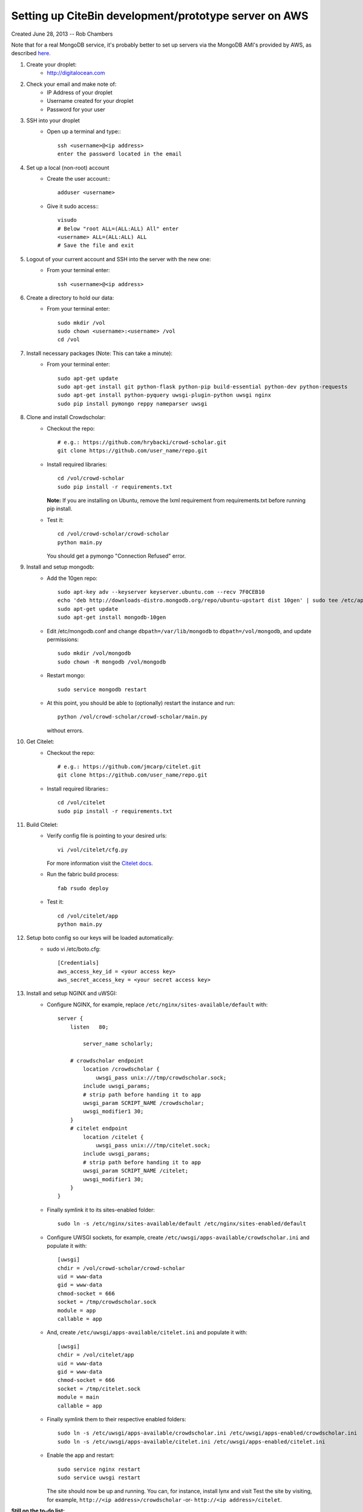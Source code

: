 Setting up CiteBin development/prototype server on AWS
------------------------------------------------------

Created June 28, 2013  -- Rob Chambers

Note that for a real MongoDB service, it's probably better to set up servers via the MongoDB AMI's
provided by AWS, as described `here. <http://docs.mongodb.org/ecosystem/tutorial/deploy-mongodb-from-aws-marketplace/#deploy-mongodb-from-aws-marketplace>`_

#) Create your droplet:
    - http://digitalocean.com

#) Check your email and make note of:
    - IP Address of your droplet
    - Username created for your droplet
    - Password for your user

#) SSH into your droplet
    - Open up a terminal and type:::
        
        ssh <username>@<ip address>
        enter the password located in the email

#) Set up a local (non-root) account
    - Create the user account:::
        
        adduser <username>
    
    - Give it sudo access:::
        
        visudo
        # Below "root ALL=(ALL:ALL) All" enter 
        <username> ALL=(ALL:ALL) ALL
        # Save the file and exit

#) Logout of your current account and SSH into the server with the new one:
    - From your terminal enter:: 
        
        ssh <username>@<ip address>
    
#) Create a directory to hold our data:
    - From your terminal enter::
    
        sudo mkdir /vol
        sudo chown <username>:<username> /vol
        cd /vol   
        
#) Install necessary packages (Note: This can take a minute):
    - From your terminal enter::
    
	sudo apt-get update
	sudo apt-get install git python-flask python-pip build-essential python-dev python-requests
	sudo apt-get install python-pyquery uwsgi-plugin-python uwsgi nginx
	sudo pip install pymongo reppy nameparser uwsgi
	
#) Clone and install Crowdscholar:
    - Checkout the repo::
        
        # e.g.: https://github.com/hrybacki/crowd-scholar.git
        git clone https://github.com/user_name/repo.git
        	
    - Install required libraries::
        
        cd /vol/crowd-scholar
        sudo pip install -r requirements.txt
        
      **Note:** If you are installing on Ubuntu, remove the lxml requirement from requirements.txt before running pip install.

    - Test it::
		
        cd /vol/crowd-scholar/crowd-scholar
        python main.py
		
      You should get a pymongo "Connection Refused" error. 
	  
#) Install and setup mongodb:
    - Add the 10gen repo::
	
        sudo apt-key adv --keyserver keyserver.ubuntu.com --recv 7F0CEB10
        echo 'deb http://downloads-distro.mongodb.org/repo/ubuntu-upstart dist 10gen' | sudo tee /etc/apt/sources.list.d/10gen.list
        sudo apt-get update
        sudo apt-get install mongodb-10gen

    - Edit /etc/mongodb.conf and change ``dbpath=/var/lib/mongodb`` to ``dbpath=/vol/mongodb``, and update permissions::
	
        sudo mkdir /vol/mongodb
        sudo chown -R mongodb /vol/mongodb
		
    - Restart mongo::
	
        sudo service mongodb restart                                                                                         
    
    - At this point, you should be able to (optionally) restart the instance and run::
	
        python /vol/crowd-scholar/crowd-scholar/main.py
		
      without errors.

#) Get Citelet:
    - Checkout the repo::
        
        # e.g.: https://github.com/jmcarp/citelet.git
        git clone https://github.com/user_name/repo.git
        	
    - Install required libraries:::
        
        cd /vol/citelet
        sudo pip install -r requirements.txt

#) Build Citelet:
    - Verify config file is pointing to your desired urls::
        
        vi /vol/citelet/cfg.py
            
      For more information visit the `Citelet docs <https://github.com/jmcarp/citelet/blob/master/README.md>`_.

    - Run the fabric build process::
        
        fab rsudo deploy

    - Test it::
		
        cd /vol/citelet/app
        python main.py
		
#) Setup boto config so our keys will be loaded automatically:
    - sudo vi /etc/boto.cfg::
        
        [Credentials]
        aws_access_key_id = <your access key> 
        aws_secret_access_key = <your secret access key>
	  
#) Install and setup NGINX and uWSGI:	  
    - Configure NGINX, for example, replace ``/etc/nginx/sites-available/default``  with::
	
        server {
            listen   80;
	
	        server_name scholarly;
	
            # crowdscholar endpoint
	        location /crowdscholar { 
	            uwsgi_pass unix:///tmp/crowdscholar.sock;
                include uwsgi_params;
                # strip path before handing it to app
                uwsgi_param SCRIPT_NAME /crowdscholar;
                uwsgi_modifier1 30;
            }
            # citelet endpoint
	        location /citelet { 
	            uwsgi_pass unix:///tmp/citelet.sock;
                include uwsgi_params;
                # strip path before handing it to app
                uwsgi_param SCRIPT_NAME /citelet;
                uwsgi_modifier1 30;
            }
        }

    - Finally symlink it to its sites-enabled folder::

        sudo ln -s /etc/nginx/sites-available/default /etc/nginx/sites-enabled/default

    - Configure UWSGI sockets, for example, create ``/etc/uwsgi/apps-available/crowdscholar.ini`` and populate it with::
	
        [uwsgi]
        chdir = /vol/crowd-scholar/crowd-scholar
        uid = www-data
        gid = www-data
        chmod-socket = 666
        socket = /tmp/crowdscholar.sock
        module = app
        callable = app

    - And, create ``/etc/uwsgi/apps-available/citelet.ini`` and populate it with::
	
        [uwsgi]
        chdir = /vol/citelet/app
        uid = www-data
        gid = www-data
        chmod-socket = 666
        socket = /tmp/citelet.sock
        module = main
        callable = app

    - Finally symlink them to their respective enabled folders::

        sudo ln -s /etc/uwsgi/apps-available/crowdscholar.ini /etc/uwsgi/apps-enabled/crowdscholar.ini
        sudo ln -s /etc/uwsgi/apps-available/citelet.ini /etc/uwsgi/apps-enabled/citelet.ini
	
    - Enable the app and restart::
	
        sudo service nginx restart
        sudo service uwsgi restart
		
      The site should now be up and running. You can, for instance, install lynx and visit
      Test the site by visiting, for example, ``http://<ip address>/crowdscholar`` -or- ``http://<ip address>/citelet``.
		
**Still on the to-do list:**

* Pushing the site via git, with automatic server restarts, etc., implemented as git post commit hooks.
* Automating the server setup process via the tools that Jeff and Lindsy were talking about.

**Note:** This set of packages is not production ready, but it should be robust enough for some early development.
